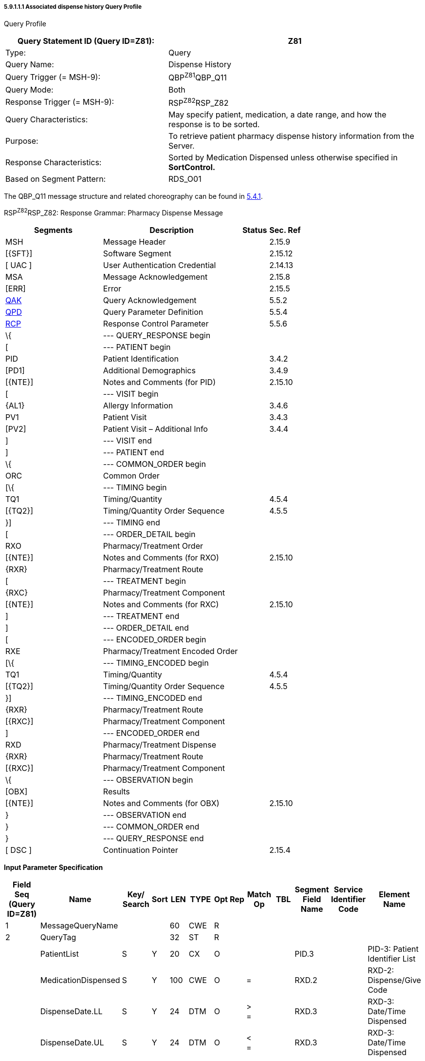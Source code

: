 ===== 5.9.1.1.1 Associated dispense history Query Profile

Query Profile

[width="100%",cols="39%,61%",options="header",]
|===
|Query Statement ID (Query ID=Z81): |Z81
|Type: |Query
|Query Name: |Dispense History
|Query Trigger (= MSH-9): |QBP^Z81^QBP_Q11
|Query Mode: |Both
|Response Trigger (= MSH-9): |RSP^Z82^RSP_Z82
|Query Characteristics: |May specify patient, medication, a date range, and how the response is to be sorted.
|Purpose: |To retrieve patient pharmacy dispense history information from the Server.
|Response Characteristics: |Sorted by Medication Dispensed unless otherwise specified in *SortControl.*
|Based on Segment Pattern: |RDS_O01
|===

The QBP_Q11 message structure and related choreography can be found in link:#qbprsp-query-by-parametersegment-pattern-response-events-vary[5.4.1].

RSP^Z82^RSP_Z82: Response Grammar: Pharmacy Dispense Message

[width="100%",cols="33%,47%,9%,11%",options="header",]
|===
|Segments |Description |Status |Sec. Ref
|MSH |Message Header | |2.15.9
|[\{SFT}] |Software Segment | |2.15.12
|[ UAC ] |User Authentication Credential | |2.14.13
|MSA |Message Acknowledgement | |2.15.8
|[ERR] |Error | |2.15.5
|link:#QAK[QAK] |Query Acknowledgement | |5.5.2
|link:#QPD[QPD] |Query Parameter Definition | |5.5.4
|link:#RCP[RCP] |Response Control Parameter | |5.5.6
|\{ |--- QUERY_RESPONSE begin | |
|[ |--- PATIENT begin | |
|PID |Patient Identification | |3.4.2
|[PD1] |Additional Demographics | |3.4.9
|[\{NTE}] |Notes and Comments (for PID) | |2.15.10
|[ |--- VISIT begin | |
|\{AL1} |Allergy Information | |3.4.6
|PV1 |Patient Visit | |3.4.3
|[PV2] |Patient Visit – Additional Info | |3.4.4
|] |--- VISIT end | |
|] |--- PATIENT end | |
|\{ |--- COMMON_ORDER begin | |
|ORC |Common Order | |
|[\{ |--- TIMING begin | |
|TQ1 |Timing/Quantity | |4.5.4
|[\{TQ2}] |Timing/Quantity Order Sequence | |4.5.5
|}] |--- TIMING end | |
|[ |--- ORDER_DETAIL begin | |
|RXO |Pharmacy/Treatment Order | |
|[\{NTE}] |Notes and Comments (for RXO) | |2.15.10
|\{RXR} |Pharmacy/Treatment Route | |
|[ |--- TREATMENT begin | |
|\{RXC} |Pharmacy/Treatment Component | |
|[\{NTE}] |Notes and Comments (for RXC) | |2.15.10
|] |--- TREATMENT end | |
|] |--- ORDER_DETAIL end | |
|[ |--- ENCODED_ORDER begin | |
|RXE |Pharmacy/Treatment Encoded Order | |
|[\{ |--- TIMING_ENCODED begin | |
|TQ1 |Timing/Quantity | |4.5.4
|[\{TQ2}] |Timing/Quantity Order Sequence | |4.5.5
|}] |--- TIMING_ENCODED end | |
|\{RXR} |Pharmacy/Treatment Route | |
|[\{RXC}] |Pharmacy/Treatment Component | |
|] |--- ENCODED_ORDER end | |
|RXD |Pharmacy/Treatment Dispense | |
|\{RXR} |Pharmacy/Treatment Route | |
|[\{RXC}] |Pharmacy/Treatment Component | |
|\{ |--- OBSERVATION begin | |
|[OBX] |Results | |
|[\{NTE}] |Notes and Comments (for OBX) | |2.15.10
|} |--- OBSERVATION end | |
|} |--- COMMON_ORDER end | |
|} |--- QUERY_RESPONSE end | |
|[ DSC ] |Continuation Pointer | |2.15.4
|===

*Input Parameter Specification*

[width="100%",cols="11%,14%,8%,3%,6%,8%,3%,3%,8%,8%,9%,8%,11%",options="header",]
|===
|Field Seq (Query ID=Z81) |Name a|
Key/

Search

|Sort |LEN |TYPE |Opt |Rep |Match Op |TBL |Segment Field Name |Service Identifier Code |Element Name
|1 |MessageQueryName | | |60 |CWE |R | | | | | |
|2 |QueryTag | | |32 |ST |R | | | | | |
| |PatientList |S |Y |20 |CX |O | | | |PID.3 | |PID-3: Patient Identifier List
| |MedicationDispensed |S |Y |100 |CWE |O | |= | |RXD.2 | |RXD-2: Dispense/Give Code
| |DispenseDate.LL |S |Y |24 |DTM |O | |> +
= | |RXD.3 | |RXD-3: Date/Time Dispensed
| |DispenseDate.UL |S |Y |24 |DTM |O | |< +
= | |RXD.3 | |RXD-3: Date/Time Dispensed
|===

*Input Parameter Field Description and Commentary*

[width="100%",cols="22%,11%,6%,61%",options="header",]
|===
|Input Parameter (Query ID=Z81) |Comp. Name |DT |Description
|*MessageQueryName* | |CWE |SHALL be valued *Z81^Dispense History^HL7nnnn*.
|*QueryTag* | |ST |Unique to each query message instance.
|*PatientList* | |CX |The combination of values for _PatientList.ID, and PatientList.AssigningAuthority,_ are intended to identify a unique entry on the PATIENT_MASTER table. The _PatientList.IdentifierTypeCode_ is useful for further filtering or to supply uniqueness in the event that the assigning authority may have more than one coding system. (The PATIENT_MASTER table contains a constraint that prevents multiple patients from being identified by the same combination of field values.) This PATIENT_MASTER entry will be searched against on the PHARMACY_DISPENSE_TRANSACTION table to retrieve the rows fulfilling the query conditions.
| | | |If this field is not valued, all values for this field are considered to be a match.
| | | |If one PID.3 is specified, only 1 segment pattern will be returned.
| |*ID* |ID |If this field, PID.3.1, is not valued, all values for this field are considered to be a match.
| |*Assigning Authority* |HD |If this field, PID.3.4, is not valued, all values for this field are considered to be a match.
| |*Identifier type code* |CWE |If this field, PID.3.5, is not valued, all values for this field are considered to be a match.
|*MedicationDispensed* | |CWE |If this field is not valued, all values for this field are considered to be a match.
|*DispenseDate.LL* | |DTM |This is the earliest value to be returned for Date/Time Dispensed. If this field is not valued, all values for this field are considered to be a match.
|*DispenseDate.UL* | |DTM |This is the latest value to be returned for Date/Time Dispensed. If this field is not valued, all values for this field are considered to be a match.
|===

